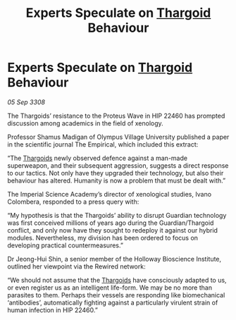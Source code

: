 :PROPERTIES:
:ID:       9ad99238-e845-489d-bde9-24814263c940
:END:
#+title: Experts Speculate on [[id:09343513-2893-458e-a689-5865fdc32e0a][Thargoid]] Behaviour
#+filetags: :galnet:

* Experts Speculate on [[id:09343513-2893-458e-a689-5865fdc32e0a][Thargoid]] Behaviour

/05 Sep 3308/

The Thargoids’ resistance to the Proteus Wave in HIP 22460 has prompted discussion among academics in the field of xenology. 

Professor Shamus Madigan of Olympus Village University published a paper in the scientific journal The Empirical, which included this extract: 

“The [[id:09343513-2893-458e-a689-5865fdc32e0a][Thargoids]] newly observed defence against a man-made superweapon, and their subsequent aggression, suggests a direct response to our tactics. Not only have they upgraded their technology, but also their behaviour has altered. Humanity is now a problem that must be dealt with.” 

The Imperial Science Academy’s director of xenological studies, Ivano Colombera, responded to a press query with: 

“My hypothesis is that the Thargoids’ ability to disrupt Guardian technology was first conceived millions of years ago during the Guardian/Thargoid conflict, and only now have they sought to redeploy it against our hybrid modules. Nevertheless, my division has been ordered to focus on developing practical countermeasures.” 

Dr Jeong-Hui Shin, a senior member of the Holloway Bioscience Institute, outlined her viewpoint via the Rewired network: 

“We should not assume that the [[id:09343513-2893-458e-a689-5865fdc32e0a][Thargoids]] have consciously adapted to us, or even register us as an intelligent life-form. We may be no more than parasites to them. Perhaps their vessels are responding like biomechanical ‘antibodies’, automatically fighting against a particularly virulent strain of human infection in HIP 22460.”
